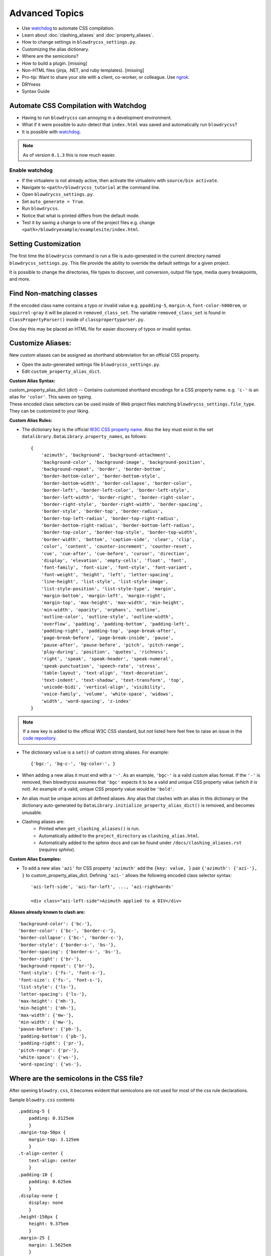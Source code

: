 Advanced Topics
===============

.. index:: single: Advanced Topics


- Use `watchdog <https://pypi.python.org/pypi/watchdog/0.8.3>`__ to automate CSS compilation.
- Learn about :doc:`clashing_aliases` and :doc:`property_aliases`.
- How to change settings in ``blowdrycss_settings.py``.
- Customizing the alias dictionary.
- Where are the semicolons?
- How to build a plugin. [missing]
- Non-HTML files (jinja, .NET, and ruby templates). [missing]
- Pro-tip: Want to share your site with a client, co-worker, or colleague. Use `ngrok <https://ngrok.com/>`__.
- DRYness
- Syntax Guide


Automate CSS Compilation with Watchdog
~~~~~~~~~~~~~~~~~~~~~~~~~~~~~~~~~~~~~~

.. index:: single: Watchdog

- Having to run ``blowdrycss`` can annoying in a development environment.

- What if it were possible to auto-detect that ``index.html`` was saved and automatically run ``blowdrycss``?

- It is possible with `watchdog <https://pypi.python.org/pypi/watchdog/0.8.3>`__.

.. note::

    As of version ``0.1.3`` this is now much easier.


Enable watchdog
'''''''''''''''

- If the virtualenv is not already active, then activate the virtualenv with ``source/bin activate``.

- Navigate to ``<path>/blowdrycss_tutorial`` at the command line.

- Open ``blowdrycss_settings.py``.

- Set ``auto_generate = True``.

- Run ``blowdrycss``.

- Notice that what is printed differs from the default mode.

- Test it by saving a change to one of the project files e.g. change ``<path>/blowdryexample/examplesite/index.html``.


Setting Customization
~~~~~~~~~~~~~~~~~~~~~

The first time the ``blowdrycss`` command is run a file is auto-generated in the current directory named
``blowdrycss_settings.py``. This file provide the ability to override the default settings for a given project.

It is possible to change the directories, file types to discover, unit conversion, output file type, media query
breakpoints, and more.

Find Non-matching classes
~~~~~~~~~~~~~~~~~~~~~~~~~

If the encoded class name contains a typo or invalid value e.g. ``ppadding-5``, ``margin-A``,
``font-color-h000rem``, or ``squirrel-gray`` it will be placed in ``removed_class_set``. The
variable ``removed_class_set`` is found in ``ClassPropertyParser()`` inside of ``classpropertyparser.py``.

One day this may be placed an HTML file for easier discovery of typos or invalid syntax.

Customize Aliases:
~~~~~~~~~~~~~~~~~~

New custom aliases can be assigned as shorthand abbreviation for an official CSS property.

- Open the auto-generated settings file ``blowdrycss_settings.py``.

- Edit ``custom_property_alias_dict``.

**Custom Alias Syntax:**

| custom_property_alias_dict (*dict*) -- Contains customized shorthand encodings for a CSS property name.
  e.g. ``'c-'`` is an alias for ``'color'``. This saves on typing.

| These encoded class selectors can be used inside of Web project files matching ``blowdrycss_settings.file_type``.
  They can be customized to your liking.

**Custom Alias Rules:**

- The dictionary ``key`` is the official `W3C CSS property name <https://www.w3.org/TR/CSS21/propidx.html>`__.
  Also the ``key`` must exist in the set ``datalibrary.DataLibrary.property_names``, as follows: ::

    {
        'azimuth', 'background', 'background-attachment',
        'background-color', 'background-image', 'background-position',
        'background-repeat', 'border', 'border-bottom',
        'border-bottom-color', 'border-bottom-style',
        'border-bottom-width', 'border-collapse', 'border-color',
        'border-left', 'border-left-color', 'border-left-style',
        'border-left-width', 'border-right', 'border-right-color',
        'border-right-style', 'border-right-width', 'border-spacing',
        'border-style', 'border-top', 'border-radius',
        'border-top-left-radius', 'border-top-right-radius',
        'border-bottom-right-radius', 'border-bottom-left-radius',
        'border-top-color', 'border-top-style', 'border-top-width',
        'border-width', 'bottom', 'caption-side', 'clear', 'clip',
        'color', 'content', 'counter-increment', 'counter-reset',
        'cue', 'cue-after', 'cue-before', 'cursor', 'direction',
        'display', 'elevation', 'empty-cells', 'float', 'font',
        'font-family', 'font-size', 'font-style', 'font-variant',
        'font-weight', 'height', 'left', 'letter-spacing',
        'line-height', 'list-style', 'list-style-image',
        'list-style-position', 'list-style-type', 'margin',
        'margin-bottom', 'margin-left', 'margin-right',
        'margin-top', 'max-height', 'max-width', 'min-height',
        'min-width', 'opacity', 'orphans', 'outline',
        'outline-color', 'outline-style', 'outline-width',
        'overflow', 'padding', 'padding-bottom', 'padding-left',
        'padding-right', 'padding-top', 'page-break-after',
        'page-break-before', 'page-break-inside', 'pause',
        'pause-after', 'pause-before', 'pitch', 'pitch-range',
        'play-during', 'position', 'quotes', 'richness',
        'right', 'speak', 'speak-header', 'speak-numeral',
        'speak-punctuation', 'speech-rate', 'stress',
        'table-layout', 'text-align', 'text-decoration',
        'text-indent', 'text-shadow', 'text-transform', 'top',
        'unicode-bidi', 'vertical-align', 'visibility',
        'voice-family', 'volume', 'white-space', 'widows',
        'width', 'word-spacing', 'z-index'
    }

.. note::

    If a new key is added to the official W3C CSS standard, but not listed here feel free to raise an issue in
    the `code repository <https://github.com/nueverest/blowdrycss>`__.


- The dictionary ``value`` is a ``set()`` of custom string aliases.  For example: ::

    {'bgc-', 'bg-c-', 'bg-color-', }

- When adding a new alias it must end with a ``'-'``. As an example, ``'bgc-'`` is a valid custom alias format.
  If the ``'-'`` is removed, then blowdrycss assumes that ``'bgc'`` expects it to be a valid and
  unique CSS property value (*which it is not*). An example of a valid, unique CSS property value would be ``'bold'``.

- An alias must be unique across all defined aliases. Any alias that clashes with an alias in this dictionary
  or the dictionary auto-generated by ``DataLibrary.initialize_property_alias_dict()`` is removed, and becomes unusable.

- Clashing aliases are:
    - Printed when ``get_clashing_aliases()`` is run.
    - Automatically added to the ``project_directory`` as ``clashing_alias.html``.
    - Automatically added to the sphinx docs and can be found under ``/docs/clashing_aliases.rst`` (*requires sphinx*).

**Custom Alias Examples:**

- To add a new alias ``'azi'`` for CSS property ``'azimuth'`` add the ``{key: value, }`` pair
  ``{'azimuth': {'azi-'}, }`` to custom_property_alias_dict. Defining ``'azi-'`` allows the following
  encoded class selector syntax:  ::

    'azi-left-side', 'azi-far-left', ..., 'azi-rightwards'

    <div class="azi-left-side">Azimuth applied to a DIV</div>

**Aliases already known to clash are:**  ::

    'background-color': {'bc-'},
    'border-color': {'bc-', 'border-c-'},
    'border-collapse': {'bc-', 'border-c-'},
    'border-style': {'border-s-', 'bs-'},
    'border-spacing': {'border-s-', 'bs-'},
    'border-right': {'br-'},
    'background-repeat': {'br-'},
    'font-style': {'fs-', 'font-s-'},
    'font-size': {'fs-', 'font-s-'},
    'list-style': {'ls-'},
    'letter-spacing': {'ls-'},
    'max-height': {'mh-'},
    'min-height': {'mh-'},
    'max-width': {'mw-'},
    'min-width': {'mw-'},
    'pause-before': {'pb-'},
    'padding-bottom': {'pb-'},
    'padding-right': {'pr-'},
    'pitch-range': {'pr-'},
    'white-space': {'ws-'},
    'word-spacing': {'ws-'},


Where are the semicolons in the CSS file?
~~~~~~~~~~~~~~~~~~~~~~~~~~~~~~~~~~~~~~~~~

After opening ``blowdry.css``, it becomes evident that semicolons are not used for most of the css rule declarations.

Sample ``blowdry.css`` contents ::

    .padding-5 {
        padding: 0.3125em
        }
    .margin-top-50px {
        margin-top: 3.125em
        }
    .t-align-center {
        text-align: center
        }
    .padding-10 {
        padding: 0.625em
        }
    .display-none {
        display: none
        }
    .height-150px {
        height: 9.375em
        }
    .margin-25 {
        margin: 1.5625em
        }

Why?
''''

- The only or last css rule { property: value } is not required to end with a semicolon.
  `See section 4.1.8 of the current CSS Standard. <http://www.w3.org/TR/CSS2/syndata.html#declaration>`__

- The auto--generated file ``blowdry.css`` is not intended to be human-editable. Any manual edits are
  over--written when ``blowdrycss`` is run. Generally, when building a CSS file by hand it is considered
  best practise to always include the final semicolon. The reason being that human--error is reduced the
  next time a person adds a rule to the CSS block. However, this does not apply for a file that is only
  machine--edited.

- It is compatible with all browsers.

- It results in slightly faster page loads due to smaller ``*.css`` file size.


DRY-ness must be balanced with other factors.
~~~~~~~~~~~~~~~~~~~~~~~~~~~~~~~~~~~~~~~~~~~~~

Consider the following:

.. code:: html

    <div class="background-size-cover min-h-7rem bold font-size-3_5625rem white line-height-3_6875rem
                talign-center t-shadow-n2px-2px-4px-rgba-0-0-0-0_5">
        <!-- div contents -->
    </div>

This is a case were the DRY principle is subsumed by the value of readability, brevity, and encapsulation.
Creating a custom CSS class selector in this case might be warranted.

Also, just because this tool can decode the class

.. code-block:: html

    t-shadow-n2px-2px-4px-rgba-0-0-0-0_5

that doesn't mean it is intended to be frequently used in this manner.

My CSS is DRY, but my HTML is not.
''''''''''''''''''''''''''''''''''

Copying and pasting something like

.. code-block:: html

    p-10-20-11-22 h-50 w-50 talign-center orange font-size-16 margin-top-30

twenty times in an HTML file is not that DRY from an HTML perspective. If this is happening, then it might be
valuable to pause and hand-craft a CSS class for this repeating class selector pattern.

Syntax Guide
~~~~~~~~~~~~

Continue to :doc:`syntax`.